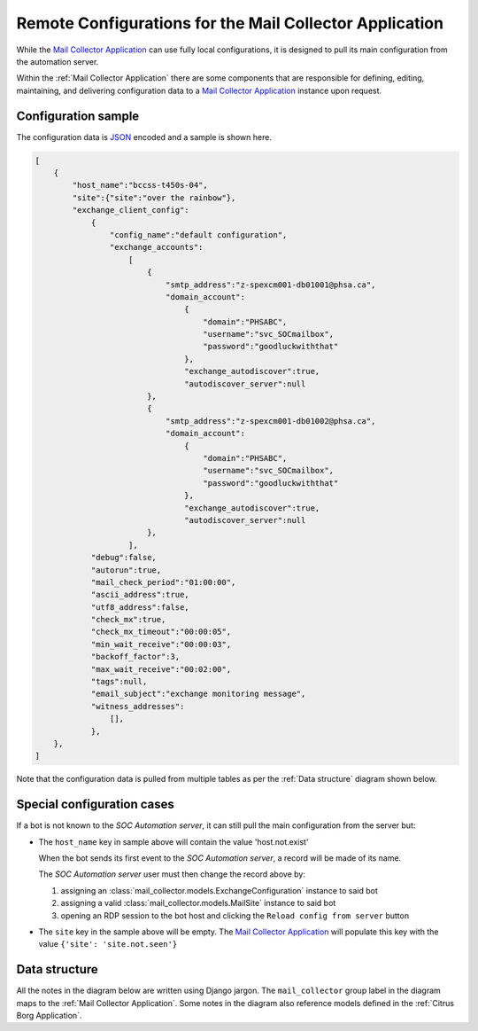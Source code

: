.. _borg_remote_config:

Remote Configurations for the Mail Collector Application
========================================================

While the `Mail Collector Application <https://github.com/PHSAServiceOperationsCenter/MailBorg>`__ can use fully local configurations,
it is designed to pull its main configuration from the automation server.

Within the :ref:`Mail Collector Application` there are some components that
are responsible for defining, editing, maintaining, and delivering
configuration data to a `Mail Collector Application <https://github.com/PHSAServiceOperationsCenter/MailBorg>`__ instance upon
request.

.. _borg_client_config:

Configuration sample
--------------------

The configuration data is `JSON <https://www.json.org/>`_ encoded and a sample
is shown here.

.. code-block:: json

    [
        {
            "host_name":"bccss-t450s-04",
            "site":{"site":"over the rainbow"},
            "exchange_client_config":
                {
                    "config_name":"default configuration",
                    "exchange_accounts":
                        [
                            {
                                "smtp_address":"z-spexcm001-db01001@phsa.ca",
                                "domain_account":
                                    {
                                        "domain":"PHSABC",
                                        "username":"svc_SOCmailbox",
                                        "password":"goodluckwiththat"
                                    },
                                    "exchange_autodiscover":true,
                                    "autodiscover_server":null
                            },
                            {
                                "smtp_address":"z-spexcm001-db01002@phsa.ca",
                                "domain_account":
                                    {
                                        "domain":"PHSABC",
                                        "username":"svc_SOCmailbox",
                                        "password":"goodluckwiththat"
                                    },
                                    "exchange_autodiscover":true,
                                    "autodiscover_server":null
                            },
                        ],
                "debug":false,
                "autorun":true,
                "mail_check_period":"01:00:00",
                "ascii_address":true,
                "utf8_address":false,
                "check_mx":true,
                "check_mx_timeout":"00:00:05",
                "min_wait_receive":"00:00:03",
                "backoff_factor":3,
                "max_wait_receive":"00:02:00",
                "tags":null,
                "email_subject":"exchange monitoring message",
                "witness_addresses":
                    [],
                },
        },
    ]
    
Note that the configuration data is pulled from multiple tables as per the
:ref:`Data structure` diagram shown below.

Special configuration cases
---------------------------

If a bot is not known to the *SOC Automation server*, it can still pull the
main configuration from the server but:

* The ``host_name`` key in sample above will contain the value 'host.not.exist'
  
  When the bot sends its first event to the *SOC Automation server*, a
  record will be made of its name.
  
  The *SOC Automation server* user must then change the record above by:
  
  1. assigning an :class:`mail_collector.models.ExchangeConfiguration`
     instance to said bot
 
  2. assigning a valid :class:`mail_collector.models.MailSite` instance
     to said bot
     
  3. opening an RDP session to the bot host and clicking the ``Reload
     config from server`` button

* The ``site`` key in the sample above will be empty. The
  `Mail Collector Application <https://github.com/PHSAServiceOperationsCenter/MailBorg>`__ will populate this key with the value
  ``{'site': 'site.not.seen'}``

Data structure
--------------

All the notes in the diagram below are written using Django jargon. The
``mail_collector`` group label in the diagram maps to the
:ref:`Mail Collector Application`. Some notes in the diagram also reference
models defined in the :ref:`Citrus Borg Application`.

.. uml::
   :caption: Exchange client configuration data model

    scale 1080*1920

    package "mail_collector" <<Rectangle>> {
        
        abstract class BaseEmail {
            smtp_address
        }
        note top
            Defined in mail_collector.models.BaseEmail
        end note
        
        class MailSite {
            site
        }
        note left
            Defined in mail_collector.models.MailSite
            Inherits from citrus_borg.models.BorgSite
        end note
       
        class MailBot {
            host_name
            .. other fields ..
        }
        note right
            Defined in mail_collector.models.MailHost
            Inherits from citrus_borg.models.WinlogbeatHost
        end note

        class ExchangeConfiguration {
            ,, fields ..
            config_name
            is_default
            debug
            autorun
            mail_check_period
            ascii_address
            utf8_address
            check_mx
            check_mx_timeout
            min_wait_receive
            backoff_factor
            max_wait_receive
            tags
            email_subject
        }
        note right
            Defined in mail_collector.models.ExchangeAccount
        end note
        
        class WitnessEmail {
            smtp_address
        }
        note bottom
            Defined in mail_collector.models.WitnessEmail
            Inherits from mail_collector.models.BaseEmail
        end note
        
        class DomainAccount {
            .. fields ..
            domain
            username
            password
            is_default
            .. methods ..
            clean()
            save()
            {static} get_default()
        }
        note right
            Defined in mail_collector.models.DomainAccount
        end note
        
        class ExchangeAccount {
            exchange_autodiscover
            autodiscover_server
        }
        note right
            Defined in mail_collector.models.ExchangeAccount
        end note
        
        BaseEmail <|-- WitnessEmail
        
        BaseEmail <|-- ExchangeAccount
                   
        ExchangeAccount ||--o| DomainAccount
        note right on link
            Expressed with django.db.models.ForeignKey
            
            An Exchange account can be defined by just the email address but
            in most enterprise organizations an Exchange account must be
            mapped to a Windows domain account.
            In the latter cases the same Windows domain account can be used
            to access multiple Exchange accounts
        end note
        
        MailSite ||--o{ MailBot
        note left on link
            Expressed with django.db.models.ForeignKey
            
            A MailSite instance can have 0 or more MailHost instances
        end note
        
        MailBot ||--o| ExchangeConfiguration
        note right on link
            Expressed with django.db.models.ForeignKey
            
            A MailBot can use one ExchangeConfiguration instance.
            It is possible to change the ExchangeConfiguration instance
            used by a MailBot
        end note
        
        ExchangeConfiguration }|--o{ WitnessEmail
        note left on link
            Expressed with django.db.models.ManyToMany
            
            An ExchangeConfiguration can use 0 or more WitnessEmail instances
        end note
        
        ExchangeConfiguration }|--|{ ExchangeAccount
        note right on link
            Expressed with django.db.models.ManyToMany
            
            An ExchangeConfiguration must use at least one ExchangeAccount
            instance and it can use as many ExchamgeAccount instances as
            desired
        end note
          
    }
      